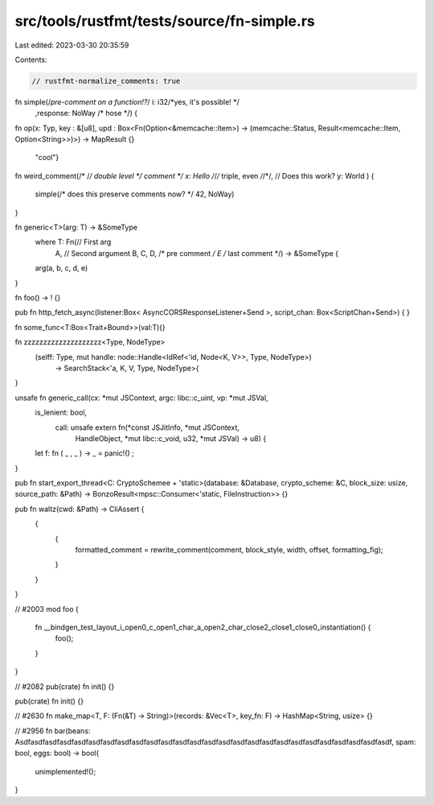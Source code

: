 src/tools/rustfmt/tests/source/fn-simple.rs
===========================================

Last edited: 2023-03-30 20:35:59

Contents:

.. code-block:: rs

    // rustfmt-normalize_comments: true

fn simple(/*pre-comment on a function!?*/ i: i32/*yes, it's possible!  */   
                                        ,response: NoWay /* hose */) {
fn op(x: Typ, key : &[u8], upd : Box<Fn(Option<&memcache::Item>) -> (memcache::Status, Result<memcache::Item, Option<String>>)>) -> MapResult {}

        "cool"}


fn weird_comment(/* /*/ double level */ comment */ x: Hello /*/*/* triple, even */*/*/,
// Does this work?
y: World
) {
        simple(/* does this preserve comments now? */ 42, NoWay)
}

fn generic<T>(arg: T) -> &SomeType
    where T: Fn(// First arg
        A,
        // Second argument
        B, C, D, /* pre comment */ E /* last comment */) -> &SomeType {
    arg(a, b, c, d, e)
}

fn foo()  ->  !  {}

pub fn http_fetch_async(listener:Box< AsyncCORSResponseListener+Send >,  script_chan:  Box<ScriptChan+Send>) {
}

fn some_func<T:Box<Trait+Bound>>(val:T){}

fn zzzzzzzzzzzzzzzzzzzz<Type, NodeType>
                       (selff: Type, mut handle: node::Handle<IdRef<'id, Node<K, V>>, Type, NodeType>)
                        -> SearchStack<'a, K, V, Type, NodeType>{
}

unsafe fn generic_call(cx: *mut JSContext, argc: libc::c_uint, vp: *mut JSVal,
    is_lenient: bool,
                       call: unsafe extern fn(*const JSJitInfo, *mut JSContext,
                                              HandleObject, *mut libc::c_void, u32,
                                              *mut JSVal)
                                              -> u8) {
    let f:  fn  ( _ , _  ) ->  _   =  panic!()  ;
}

pub fn start_export_thread<C: CryptoSchemee + 'static>(database: &Database, crypto_scheme: &C, block_size: usize, source_path: &Path) -> BonzoResult<mpsc::Consumer<'static, FileInstruction>> {}

pub fn waltz(cwd: &Path) -> CliAssert {
    {
        {
            formatted_comment = rewrite_comment(comment, block_style, width, offset, formatting_fig);
        }
    }
}

// #2003
mod foo {
    fn __bindgen_test_layout_i_open0_c_open1_char_a_open2_char_close2_close1_close0_instantiation() {
        foo();
    }
}

// #2082
pub(crate) fn init() {}

pub(crate) fn init() {}

// #2630
fn make_map<T, F: (Fn(&T) -> String)>(records: &Vec<T>, key_fn: F) -> HashMap<String, usize> {}

// #2956
fn bar(beans: Asdfasdfasdfasdfasdfasdfasdfasdfasdfasdfasdfasdfasdfasdfasdfasdfasdfasdfasdfasdfasdfasdfasdfasdfasdfasdf, spam: bool, eggs: bool) -> bool{
    unimplemented!();
}


